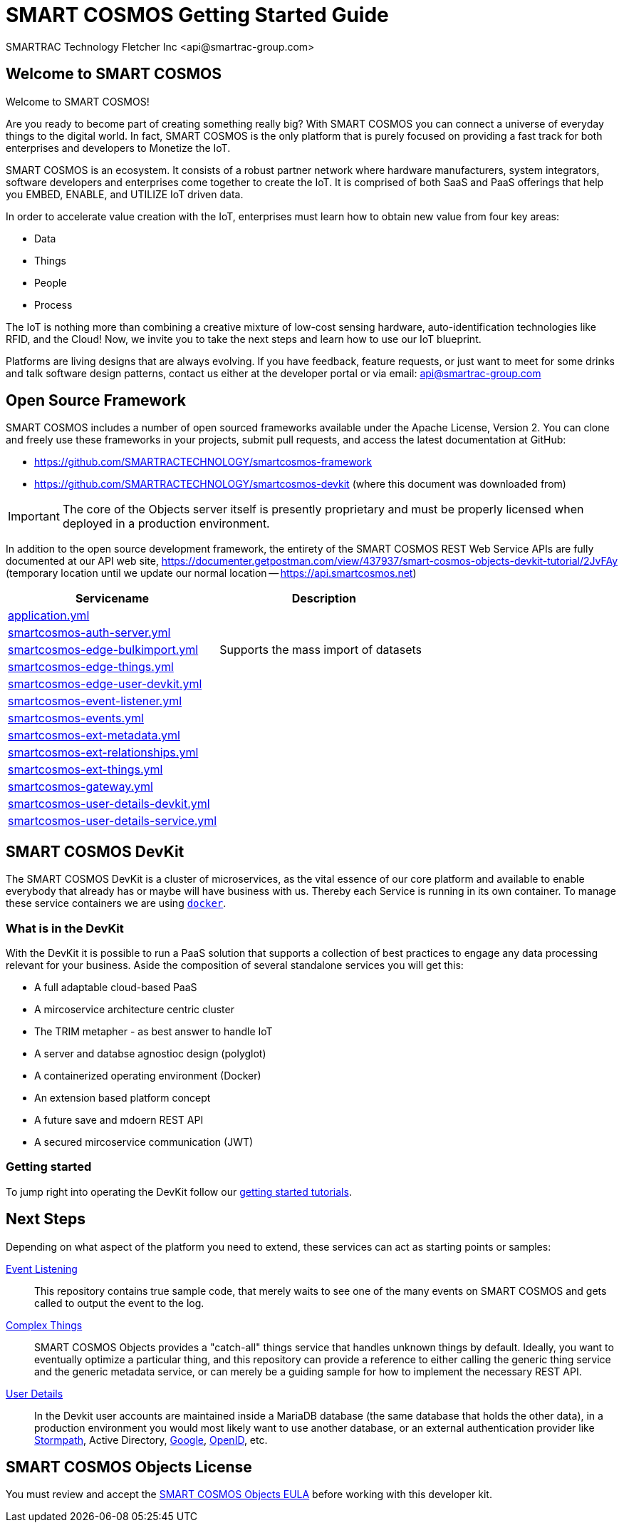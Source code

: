 
= SMART COSMOS Getting Started Guide
SMARTRAC Technology Fletcher Inc <api@smartrac-group.com>

== Welcome to SMART COSMOS
Welcome to SMART COSMOS!

Are you ready to become part of creating something really big? With SMART COSMOS
you can connect a universe of everyday things to the digital world. In fact,
SMART COSMOS is the only platform that is purely focused on providing a fast
track for both enterprises and developers to Monetize the IoT.

SMART COSMOS is an ecosystem. It consists of a robust partner network where
hardware manufacturers, system integrators, software developers and enterprises
come together to create the IoT. It is comprised of both SaaS and PaaS offerings
that help you EMBED, ENABLE, and UTILIZE IoT driven data.

In order to accelerate value creation with the IoT, enterprises must learn how
to obtain new value from four key areas:

* Data
* Things
* People
* Process

The IoT is nothing more than combining a creative mixture of low-cost sensing
hardware, auto-identification technologies like RFID, and the Cloud! Now, we
invite you to take the next steps and learn how to use our IoT blueprint.

Platforms are living designs that are always evolving. If you have
feedback, feature requests, or just want to meet for some drinks and talk
software design patterns, contact us either at the developer portal or via
email: mailto:api@smartrac-group.com[api@smartrac-group.com]

== Open Source Framework
SMART COSMOS includes a number of open sourced frameworks available under the
Apache License, Version 2. You can clone and freely use these frameworks in your
projects, submit pull requests, and access the latest documentation at GitHub:

 * https://github.com/SMARTRACTECHNOLOGY/smartcosmos-framework

 * https://github.com/SMARTRACTECHNOLOGY/smartcosmos-devkit
(where this document was downloaded from)

IMPORTANT: The core of the Objects server itself is presently proprietary and must
be properly licensed when deployed in a production environment.

In addition to the open source development framework, the entirety of the
SMART COSMOS REST Web Service APIs are fully documented at our API web site,
https://documenter.getpostman.com/view/437937/smart-cosmos-objects-devkit-tutorial/2JvFAy (temporary location until we update our normal location -- https://api.smartcosmos.net)



[width="100%",options="header,footer"]
|==================== 
|Servicename|Description

|https://github.com/SMARTRACTECHNOLOGY/smartcosmos-devkit/blob/master/config/application.yml[application.yml]  |  
|https://github.com/SMARTRACTECHNOLOGY/smartcosmos-devkit/blob/master/config/smartcosmos-auth-server.yml[smartcosmos-auth-server.yml]  |  
|https://github.çim/SMARTRACTECHNOLOGY/smartcosmos-devkit/blob/master/config/smartcosmos-edge-bulkimport.yml[smartcosmos-edge-bulkimport.yml]  | Supports the mass import of datasets
|https://github.com/SMARTRACTECHNOLOGY/smartcosmos-devkit/blob/master/config/smartcosmos-edge-things.yml[smartcosmos-edge-things.yml]  |  
|https://github.com/SMARTRACTECHNOLOGY/smartcosmos-devkit/blob/master/config/smartcosmos-edge-user-devkit.yml[smartcosmos-edge-user-devkit.yml]  |  
|https://github.com/SMARTRACTECHNOLOGY/smartcosmos-devkit/blob/master/config/smartcosmos-event-listener.yml[smartcosmos-event-listener.yml] |  
|https://github.com/SMARTRACTECHNOLOGY/smartcosmos-devkit/blob/master/config/smartcosmos-events.yml[smartcosmos-events.yml] |  
|https://github.com/SMARTRACTECHNOLOGY/smartcosmos-devkit/blob/master/config/smartcosmos-ext-metadata.yml[smartcosmos-ext-metadata.yml]  |  
|https://github.com/SMARTRACTECHNOLOGY/smartcosmos-devkit/blob/master/config/smartcosmos-ext-relationships.yml[smartcosmos-ext-relationships.yml]  |  
|https://github.com/SMARTRACTECHNOLOGY/smartcosmos-devkit/blob/master/config/smartcosmos-ext-things.yml[smartcosmos-ext-things.yml]  |  
| https://github.com/SMARTRACTECHNOLOGY/smartcosmos-devkit/blob/master/config/smartcosmos-gateway.yml[smartcosmos-gateway.yml] |  
|https://github.com/SMARTRACTECHNOLOGY/smartcosmos-devkit/blob/master/config/smartcosmos-user-details-devkit.yml[smartcosmos-user-details-devkit.yml]  |  
|https://github.com/SMARTRACTECHNOLOGY/smartcosmos-devkit/blob/master/config/smartcosmos-user-details-service.yml[smartcosmos-user-details-service.yml] |  
|====================

== SMART COSMOS DevKit

The SMART COSMOS DevKit is a cluster of microservices, as the vital essence of our core platform and available to enable everybody that already has or maybe will have business with us. Thereby each Service is running in its own container. To manage these service containers we are using https://docker.com/[``docker``].

=== What is in the DevKit
With the DevKit it is possible to run a PaaS solution that supports a collection of best practices to engage any data processing relevant for your business.
Aside the composition of several standalone services you will get this:

* A full adaptable cloud-based PaaS
* A mircoservice architecture centric cluster
* The TRIM metapher - as best answer to handle IoT
* A server and databse agnostioc design (polyglot)
* A containerized operating environment (Docker)
* An extension based platform concept
* A future save and mdoern REST API
* A secured mircoservice communication (JWT)

=== Getting started
To jump right into operating the DevKit follow our https://github.com/SMARTRACTECHNOLOGY/smartcosmos-devkit/blob/master/tutorials/getting-started.adoc[getting started tutorials].

== Next Steps

Depending on what aspect of the platform you need to extend, these services can act as starting points or samples:

 https://github.com/SMARTRACTECHNOLOGY/smartcosmos-event-listener[Event Listening]::
 This repository contains true sample code, that merely waits to see one of the many events on SMART COSMOS and gets called to output the event to the log.

 https://github.com/SMARTRACTECHNOLOGY/smartcosmos-edge-things[Complex Things]::
 SMART COSMOS Objects provides a "catch-all" things service that handles unknown things by default.  Ideally, you want to eventually optimize a particular thing, and this repository can provide a reference to either calling the generic thing service and the generic metadata service, or can merely be a guiding sample for how to implement the necessary REST API.

 https://github.com/SMARTRACTECHNOLOGY/smartcosmos-user-details-devkit[User Details]::
 In the Devkit user accounts are maintained inside a MariaDB database (the same database that holds the other data), in a production environment you would most likely want to use another database, or an external authentication provider like https://stormpath.com/[Stormpath], Active Directory, https://developers.google.com/identity/[Google], http://openid.net/[OpenID], etc.

== SMART COSMOS Objects License
You must review and accept the
https://licensing.smartcosmos.net/objects/[SMART COSMOS Objects EULA] before
working with this developer kit.
